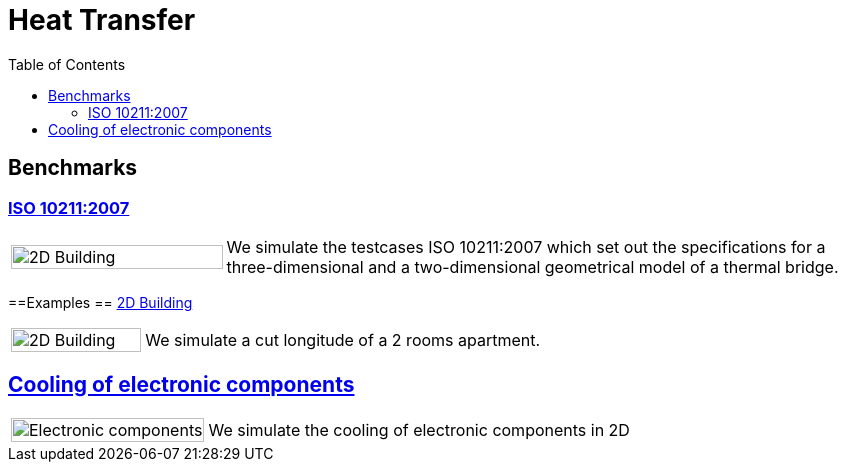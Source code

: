 = Heat Transfer
:toc: left

== Benchmarks

=== xref:ISO_10211_2007/README.adoc[ISO 10211:2007]
[cols="1,3"]
|===
|image:2Dbuilding/geo_model1.png[2D Building,100%] | We simulate the testcases ISO 10211:2007 which set out the specifications for a three-dimensional and a two-dimensional geometrical model of a thermal bridge.
|===


==Examples
== xref:2Dbuilding/README.adoc[2D Building]

[cols="1,3"]
|===
|image:2Dbuilding/geo_model1.png[2D Building,100%] | We simulate a cut longitude of a 2 rooms apartment.
|===

== xref:opus/README.adoc[Cooling of electronic components]

[cols="1,3"]
|===
|image:opus/eads_geometry.png[Electronic components,100%] | We simulate the cooling of electronic components in 2D
|===
